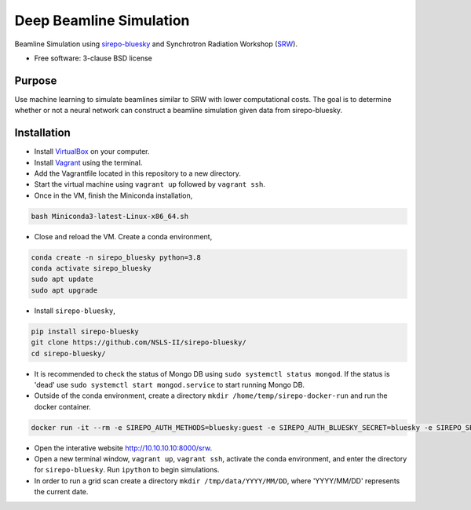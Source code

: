 ========================
Deep Beamline Simulation
========================

.. image:: https://img.shields.io/travis/jennmald/deep-beamline-simulation.svg
        :target: https://travis-ci.org/jennmald/deep-beamline-simulation

.. image:: https://img.shields.io/pypi/v/deep-beamline-simulation.svg
        :target: https://pypi.python.org/pypi/deep-beamline-simulation


Beamline Simulation using `sirepo-bluesky`_ and Synchrotron Radiation Workshop (`SRW`_).

* Free software: 3-clause BSD license

Purpose
-------

Use machine learning to simulate beamlines similar to SRW with lower computational costs.
The goal is to determine whether or not a neural network can construct a beamline simulation given data from sirepo-bluesky.

Installation
------------

- Install `VirtualBox`_ on your computer.
- Install `Vagrant`_ using the terminal.
- Add the Vagrantfile located in this repository to a new directory.
- Start the virtual machine using ``vagrant up`` followed by ``vagrant ssh``.
- Once in the VM, finish the Miniconda installation,
.. code:: bash

   bash Miniconda3-latest-Linux-x86_64.sh

- Close and reload the VM. Create a conda environment, 
.. code:: bash

   conda create -n sirepo_bluesky python=3.8
   conda activate sirepo_bluesky
   sudo apt update
   sudo apt upgrade

- Install ``sirepo-bluesky``,
.. code:: bash

   pip install sirepo-bluesky
   git clone https://github.com/NSLS-II/sirepo-bluesky/
   cd sirepo-bluesky/

- It is recommended to check the status of Mongo DB using ``sudo systemctl status mongod``. If the status is 'dead' use ``sudo systemctl start mongod.service`` to start running Mongo DB.

- Outside of the conda environment, create a directory ``mkdir /home/temp/sirepo-docker-run`` and run the docker container.
.. code:: bash

  docker run -it --rm -e SIREPO_AUTH_METHODS=bluesky:guest -e SIREPO_AUTH_BLUESKY_SECRET=bluesky -e SIREPO_SRDB_ROOT=/sirepo -e SIREPO_COOKIE_IS_SECURE=false -p 8000:8000 -v $HOME/sirepo_srdb_root:/sirepo radiasoft/sirepo:20200220.135917 bash -l -c "sirepo service http"

- Open the interative website http://10.10.10.10:8000/srw.

- Open a new terminal window, ``vagrant up``, ``vagrant ssh``, activate the conda environment, and enter the directory for ``sirepo-bluesky``. Run ``ipython`` to begin simulations.

- In order to run a grid scan create a directory ``mkdir /tmp/data/YYYY/MM/DD``, where 'YYYY/MM/DD' represents the current date.
 

.. _sirepo-bluesky: https://github.com/NSLS-II/sirepo-bluesky
.. _SRW: https://www.esrf.fr/Accelerators/Groups/InsertionDevices/Software/SRW
.. _VirtualBox: https://www.virtualbox.org/
.. _Vagrant: https://www.vagrantup.com
